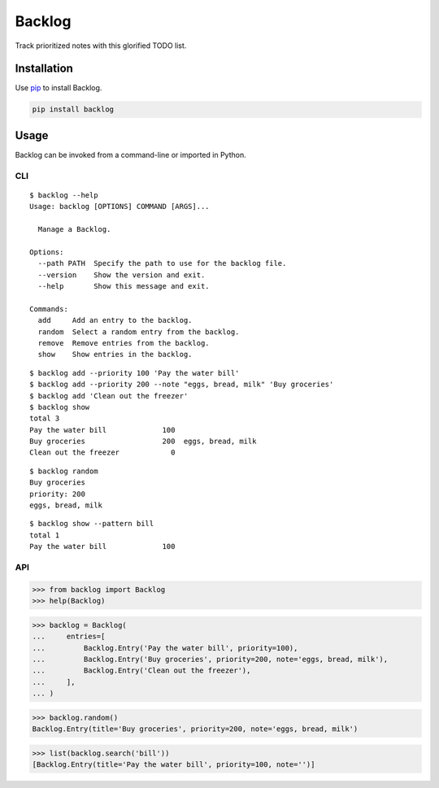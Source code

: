 =======
Backlog
=======

Track prioritized notes with this glorified TODO list.

|Build Status| |Test Coverage| |PyPI Version|

.. |Build Status| image:: https://img.shields.io/travis/dmtucker/backlog.svg
   :target: https://travis-ci.org/dmtucker/backlog
.. |Test Coverage| image:: https://img.shields.io/coveralls/dmtucker/backlog.svg
   :target: https://coveralls.io/github/dmtucker/backlog
.. |PyPI Version| image:: https://img.shields.io/pypi/v/backlog.svg
   :target: https://pypi.python.org/pypi/backlog

Installation
============

Use `pip <https://pip.pypa.io/>`__ to install Backlog.

.. code:: sh

    pip install backlog

Usage
=====

Backlog can be invoked from a command-line or imported in Python.

CLI
---

::

    $ backlog --help
    Usage: backlog [OPTIONS] COMMAND [ARGS]...

      Manage a Backlog.

    Options:
      --path PATH  Specify the path to use for the backlog file.
      --version    Show the version and exit.
      --help       Show this message and exit.

    Commands:
      add     Add an entry to the backlog.
      random  Select a random entry from the backlog.
      remove  Remove entries from the backlog.
      show    Show entries in the backlog.

::

    $ backlog add --priority 100 'Pay the water bill'
    $ backlog add --priority 200 --note "eggs, bread, milk" 'Buy groceries'
    $ backlog add 'Clean out the freezer'
    $ backlog show
    total 3
    Pay the water bill             100
    Buy groceries                  200  eggs, bread, milk
    Clean out the freezer            0

::

    $ backlog random
    Buy groceries
    priority: 200
    eggs, bread, milk

::

    $ backlog show --pattern bill
    total 1
    Pay the water bill             100

API
---

.. code:: python

    >>> from backlog import Backlog
    >>> help(Backlog)

.. code:: python

    >>> backlog = Backlog(
    ...     entries=[
    ...         Backlog.Entry('Pay the water bill', priority=100),
    ...         Backlog.Entry('Buy groceries', priority=200, note='eggs, bread, milk'),
    ...         Backlog.Entry('Clean out the freezer'),
    ...     ],
    ... )

.. code:: python

    >>> backlog.random()
    Backlog.Entry(title='Buy groceries', priority=200, note='eggs, bread, milk')

.. code:: python

    >>> list(backlog.search('bill'))
    [Backlog.Entry(title='Pay the water bill', priority=100, note='')]
